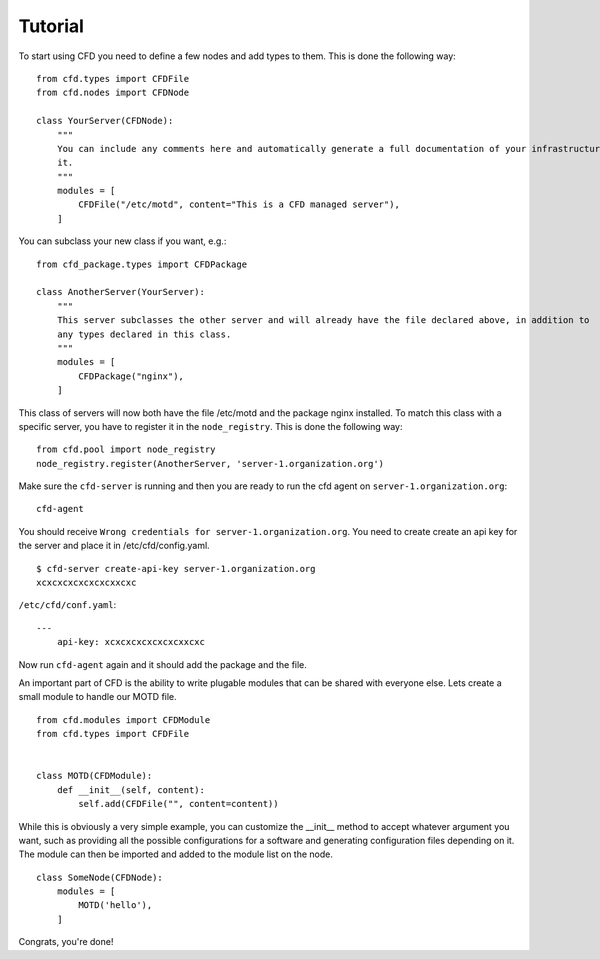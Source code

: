 Tutorial
********

To start using CFD you need to define a few nodes and add types to them. This is done the following way::

    from cfd.types import CFDFile
    from cfd.nodes import CFDNode

    class YourServer(CFDNode):
        """
        You can include any comments here and automatically generate a full documentation of your infrastructure from
        it.
        """
        modules = [
            CFDFile("/etc/motd", content="This is a CFD managed server"),
        ]

You can subclass your new class if you want, e.g.: ::

    from cfd_package.types import CFDPackage

    class AnotherServer(YourServer):
        """
        This server subclasses the other server and will already have the file declared above, in addition to
        any types declared in this class.
        """
        modules = [
            CFDPackage("nginx"),
        ]

This class of servers will now both have the file /etc/motd and the package nginx installed. To match this class
with a specific server, you have to register it in the ``node_registry``. This is done the following way: ::

    from cfd.pool import node_registry
    node_registry.register(AnotherServer, 'server-1.organization.org')

Make sure the ``cfd-server`` is running and then you are ready to run the cfd agent on ``server-1.organization.org``::

    cfd-agent

You should receive ``Wrong credentials for server-1.organization.org``. You need to create create an api key for the
server and place it in /etc/cfd/config.yaml. ::

    $ cfd-server create-api-key server-1.organization.org
    xcxcxcxcxcxcxcxxcxc

``/etc/cfd/conf.yaml``: ::

    ---
        api-key: xcxcxcxcxcxcxcxxcxc

Now run ``cfd-agent`` again and it should add the package and the file.

An important part of CFD is the ability to write plugable modules that can be shared with everyone else. Lets create
a small module to handle our MOTD file. ::

    from cfd.modules import CFDModule
    from cfd.types import CFDFile


    class MOTD(CFDModule):
        def __init__(self, content):
            self.add(CFDFile("", content=content))

While this is obviously a very simple example, you can customize the __init__ method to accept whatever argument you
want, such as providing all the possible configurations for a software and generating configuration files depending
on it. The module can then be imported and added to the module list on the node. ::

    class SomeNode(CFDNode):
        modules = [
            MOTD('hello'),
        ]

Congrats, you're done!